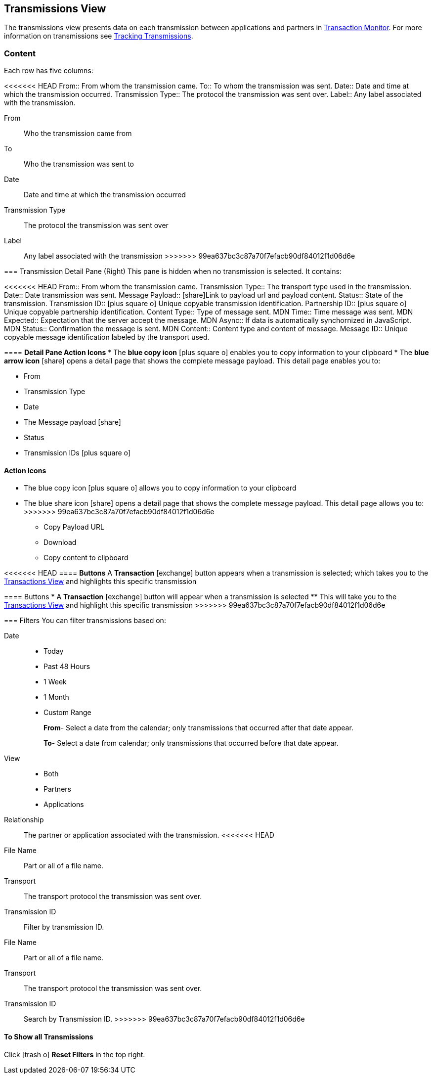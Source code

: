 == Transmissions View
:icons: font
The transmissions view presents data on each transmission between applications and partners in xref:transaction-monitoring[Transaction Monitor].
For more information on transmissions see xref:tracking-examples.adoc#tracking-transmissions[Tracking Transmissions].

=== Content
Each row has five columns:

<<<<<<< HEAD
From:: From whom the transmission came.
To:: To whom the transmission was sent.
Date:: Date and time at which the transmission occurred.
Transmission Type:: The protocol the transmission was sent over.
Label:: Any label associated with the transmission.
=======
From:: Who the transmission came from
To:: Who the transmission was sent to
Date:: Date and time at which the transmission occurred
Transmission Type:: The protocol the transmission was sent over
Label:: Any label associated with the transmission
>>>>>>> 99ea637bc3c87a70f7efacb90df84012f1d06d6e

=== Transmission Detail Pane (Right)
This pane is hidden when no transmission is selected. It contains:

<<<<<<< HEAD
From:: From whom the transmission came.
Transmission Type:: The transport type used in the transmission.
Date:: Date transmission was sent.
Message Payload:: icon:share[role="blue"]Link to payload url and payload content.
Status:: State of the transmission.
Transmission ID:: icon:plus-square-o[role="blue"] Unique copyable transmission identification.
Partnership ID:: icon:plus-square-o[role="blue"] Unique copyable partnership identification.
Content Type:: Type of message sent.
MDN Time:: Time message was sent.
MDN Expected:: Expectation that the server accept the message.
MDN Async:: If data is automatically synchornized in JavaScript. 
MDN Status:: Confirmation the message is sent.
MDN Content:: Content type and content of message.
Message ID:: Unique copyable message identification labeled by the transport used.

==== *Detail Pane Action Icons*
* The *blue copy icon* icon:plus-square-o[role="blue"] enables you to copy information to your clipboard
* The *blue arrow icon* icon:share[role="blue"] opens a detail page that shows the complete message payload.
This detail page enables you to:
=======
* From 
* Transmission Type
* Date
* The Message payload icon:share[role="blue"] 
* Status
* Transmission IDs icon:plus-square-o[role="blue"]

==== Action Icons
* The blue copy icon icon:plus-square-o[role="blue"] allows you to copy information to your clipboard
* The blue share icon icon:share[role="blue"] opens a detail page that shows the complete message payload.
This detail page allows you to:
>>>>>>> 99ea637bc3c87a70f7efacb90df84012f1d06d6e
** Copy Payload URL
** Download 
** Copy content to clipboard

<<<<<<< HEAD
==== *Buttons*
A *Transaction* icon:exchange[] button appears when a transmission is selected; which takes you to the xref:central-pane-elements#transactions-view[Transactions View] and highlights this specific transmission
=======
==== Buttons
* A *Transaction* icon:exchange[] button will appear when a transmission is selected
** This will take you to the xref:central-pane-elements#transactions-view[Transactions View] and highlight this specific transmission
>>>>>>> 99ea637bc3c87a70f7efacb90df84012f1d06d6e

=== Filters
You can filter transmissions based on:

Date::
* Today
* Past 48 Hours
* 1 Week
* 1 Month
* Custom Range
+
*From*- Select a date from the calendar; only transmissions that occurred after that date appear.
+
*To*- Select a date from calendar; only transmissions that occurred before that date appear.

View::
* Both
* Partners
* Applications

Relationship:: The partner or application associated with the transmission.
<<<<<<< HEAD
File Name::  Part or all of a file name.
Transport:: The transport protocol the transmission was sent over.
Transmission ID:: Filter by transmission ID.
=======
File Name:: Part or all of a file name.
Transport:: The transport protocol the transmission was sent over.
Transmission ID:: Search by Transmission ID.
>>>>>>> 99ea637bc3c87a70f7efacb90df84012f1d06d6e

==== To Show all Transmissions
Click icon:trash-o[role="blue"] [blue]#*Reset Filters*# in the top right.

